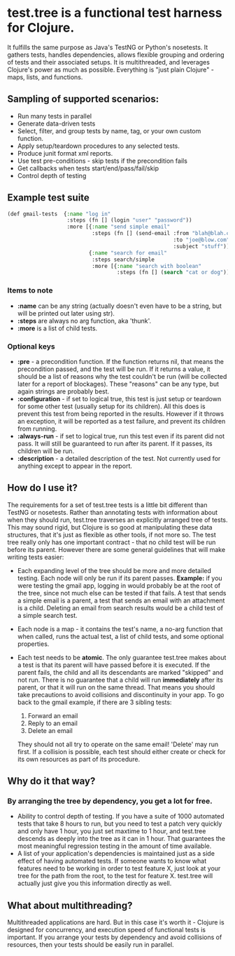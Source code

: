 * test.tree is a functional test harness for Clojure.  
    It fulfills the same purpose as Java's TestNG or Python's
    nosetests.  It gathers tests, handles dependencies, allows
    flexible grouping and ordering of tests and their associated
    setups.  It is multithreaded, and leverages Clojure's power as much
    as possible.  Everything is "just plain Clojure" - maps, lists,
    and functions.
** Sampling of supported scenarios:
    + Run many tests in parallel
    + Generate data-driven tests
    + Select, filter, and group tests by name, tag, or your own
       custom function.
    + Apply setup/teardown procedures to any selected tests.
    + Produce junit format xml reports.
    + Use test pre-conditions - skip tests if the precondition fails
    + Get callbacks when tests start/end/pass/fail/skip
    + Control depth of testing
** Example test suite
   #+BEGIN_SRC lisp
     (def gmail-tests  {:name "log in"
                        :steps (fn [] (login "user" "password"))
                        :more [{:name "send simple email"
                                :steps (fn [] (send-email :from "blah@blah.com" 
                                                          :to "joe@blow.com"
                                                          :subject "stuff")) }
                               {:name "search for email"
                                :steps search/simple
                                :more [{:name "search with boolean"
                                        :steps (fn [] (search "cat or dog"))}]}]})
   #+END_SRC
*** Items to note
    + *:name* can be any string (actually doesn't even have to be a string,
      but will be printed out later using str).
    + *:steps* are always no arg function, aka 'thunk'.   
    + *:more* is a list of child tests.  
*** Optional keys
    + *:pre* - a precondition function.  If the function returns nil,
      that means the precondition passed, and the test will be run. If
      it returns a value, it should be a list of reasons why the test
      couldn't be run (will be collected later for a report of
      blockages).  These "reasons" can be any type, but again strings
      are probably best.  
    + *:configuration* - if set to logical true, this test is just setup
      or teardown for some other test (usually setup for its
      children). All this does is prevent this test from being
      reported in the results.  However if it throws an exception, it
      will be reported as a test failure, and prevent its children
      from running.
    + *:always-run* - if set to logical true, run this test even if its
      parent did not pass.  It will still be guaranteed to run after
      its parent.  If it passes, its children will be run.  
    + *:description* - a detailed description of the test.  Not
      currently used for anything except to appear in the report.

** How do I use it?
   The requirements for a set of test.tree tests is a little bit
   different than TestNG or nosetests.  Rather than annotating tests
   with information about when they should run, test.tree traverses an
   explicitly arranged tree of tests.  This may sound rigid, but
   Clojure is so good at manipulating these data structures, that it's
   just as flexible as other tools, if not more so.  The test tree
   really only has one important contract - that no child test will be
   run before its parent.  However there are some general guidelines
   that will make writing tests easier:
   + Each expanding level of the tree should be more and more detailed
     testing.  Each node will only be run if its parent passes.
     *Example:* if you were testing the gmail app, logging in would
     probably be at the root of the tree, since not much else can be
     tested if that fails.  A test that sends a simple email is a
     parent, a test that sends an email with an attachment is a child.
     Deleting an email from search results would be a child test of a
     simple search test.
   + Each node is a map - it contains the test's name, a no-arg
     function that when called, runs the actual test, a list of child
     tests, and some optional properties.
   + Each test needs to be *atomic*.  The only guarantee test.tree
     makes about a test is that its parent will have passed before it
     is executed.  If the parent fails, the child and all its
     descendants are marked "skipped" and not run.  There is no
     guarantee that a child will run *immediately* after its parent,
     or that it will run on the same thread.  That means you should
     take precautions to avoid collisions and discontinuity in your
     app.  To go back to the gmail example, if there are 3 sibling
     tests:
  
      1. Forward an email
      2. Reply to an email
      3. Delete an email
       
     They should not all try to operate on the same email!  'Delete'
     may run first.  If a collision is possible, each test should
     either create or check for its own resources as part of its
     procedure.  
** Why do it that way?
*** By arranging the tree by dependency, you get a lot for free.
     + Ability to control depth of testing.  If you have a suite of 1000
       automated tests that take 8 hours to run, but you need to test a
       patch very quickly and only have 1 hour, you just set maxtime to
       1 hour, and test.tree descends as deeply into the tree as it can
       in 1 hour.  That guarantees the most meaningful regression
       testing in the amount of time available.
     + A list of your application's dependencies is maintained just as
       a side effect of having automated tests.  If someone wants to
       know what features need to be working in order to test feature
       X, just look at your tree for the path from the root, to the
       test for feature X.  test.tree will actually just give you this
       information directly as well.
** What about multithreading?
   Multithreaded applications are hard.  But in this case it's worth
   it - Clojure is designed for concurrency, and execution speed of
   functional tests is important.  If you arrange your tests by
   dependency and avoid collisions of resources, then your tests
   should be easily run in parallel.
* 

